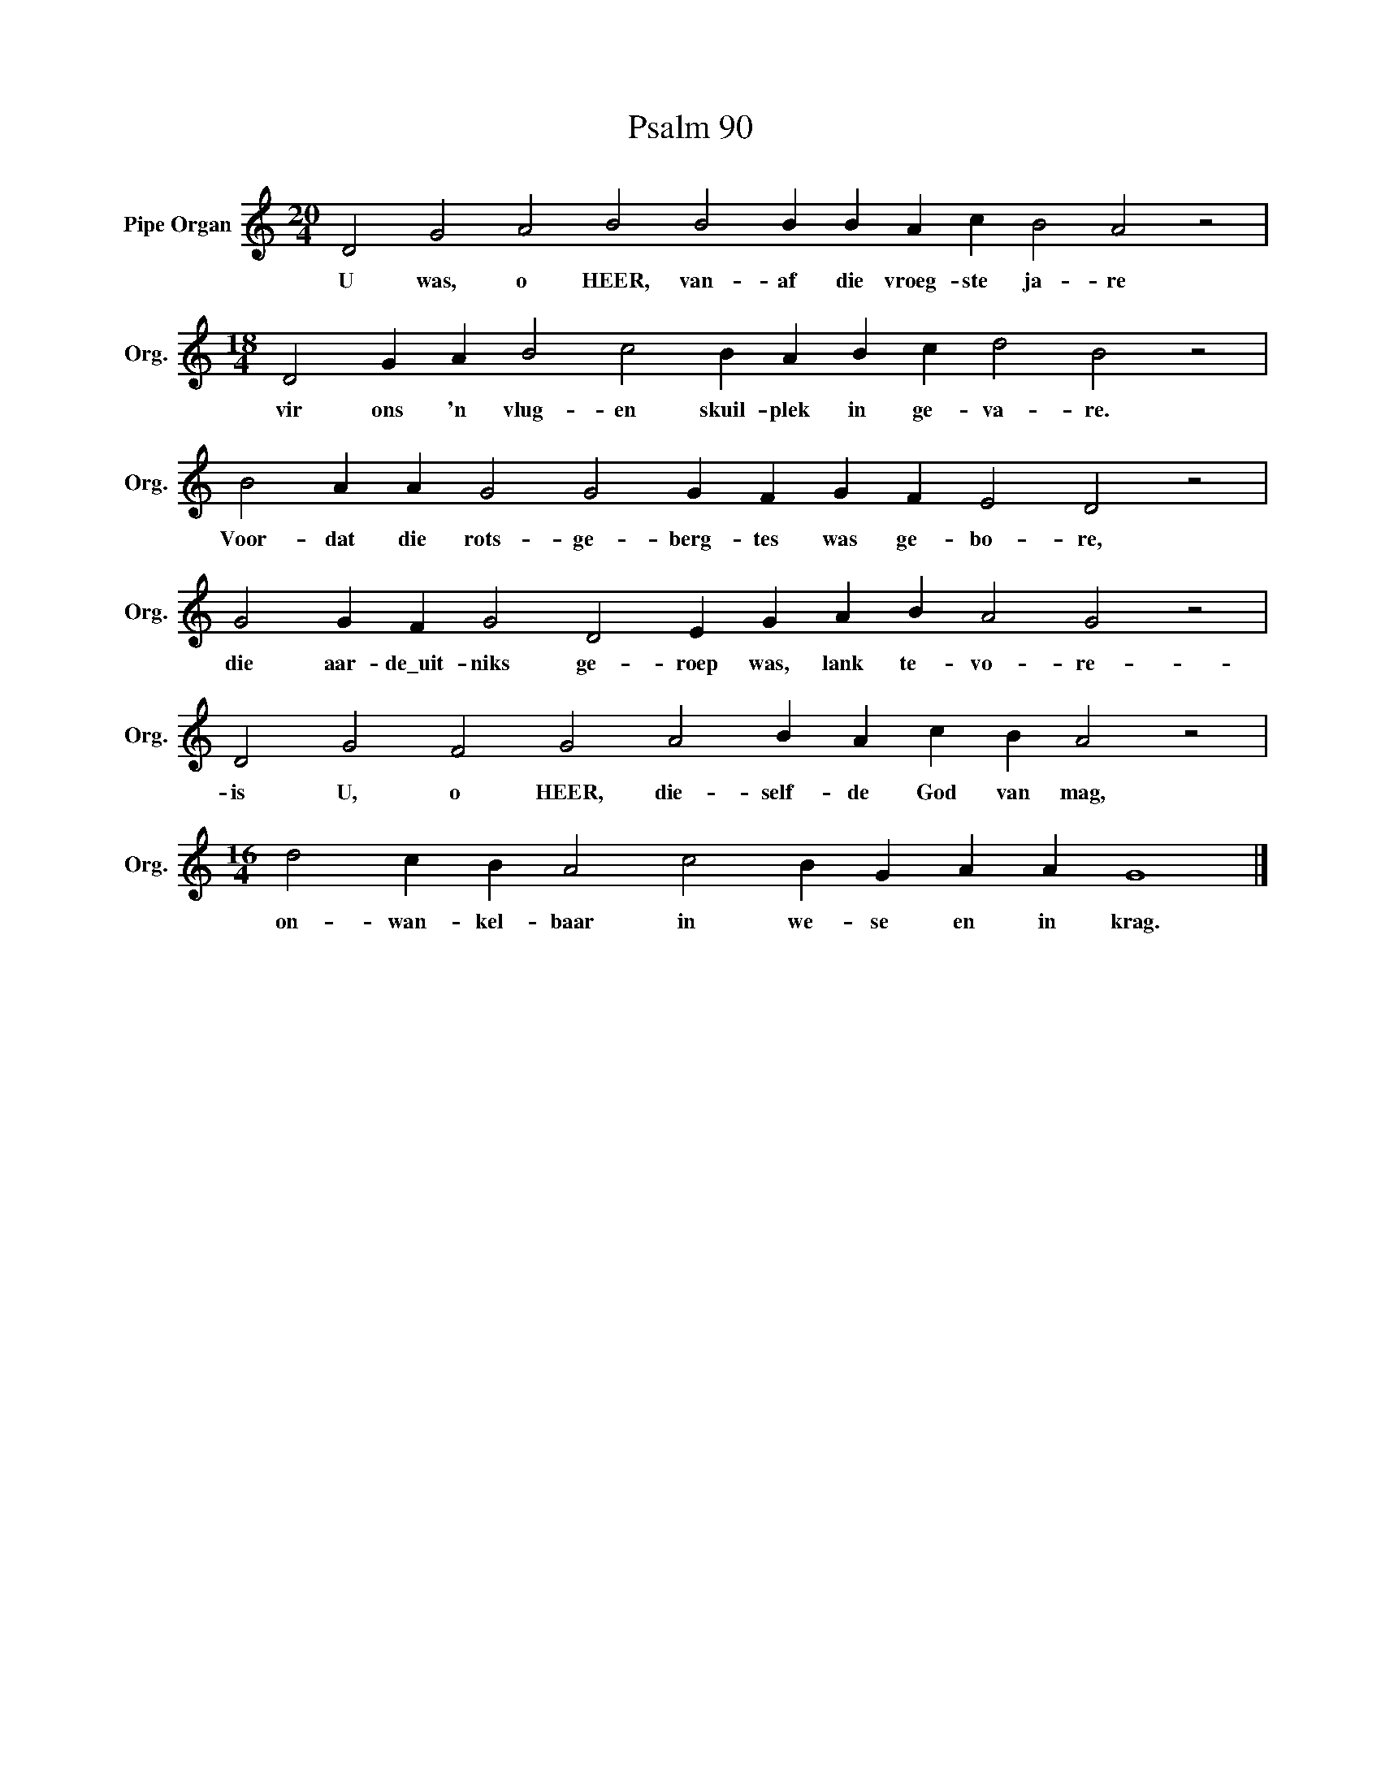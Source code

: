 X:1
T:Psalm 90
L:1/4
M:20/4
I:linebreak $
K:C
V:1 treble nm="Pipe Organ" snm="Org."
V:1
 D2 G2 A2 B2 B2 B B A c B2 A2 z2 |$[M:18/4] D2 G A B2 c2 B A B c d2 B2 z2 |$ %2
w: U was, o HEER, van- af die vroeg- ste ja- re|vir ons 'n vlug- en skuil- plek in ge- va- re.|
 B2 A A G2 G2 G F G F E2 D2 z2 |$ G2 G F G2 D2 E G A B A2 G2 z2 |$ D2 G2 F2 G2 A2 B A c B A2 z2 |$ %5
w: Voor- dat die rots- ge- berg- tes was ge- bo- re,|die aar- de\_uit- niks ge- roep was, lank te- vo- re-|is U, o HEER, die- self- de God van mag,|
[M:16/4] d2 c B A2 c2 B G A A G4 |] %6
w: on- wan- kel- baar in we- se en in krag.|

